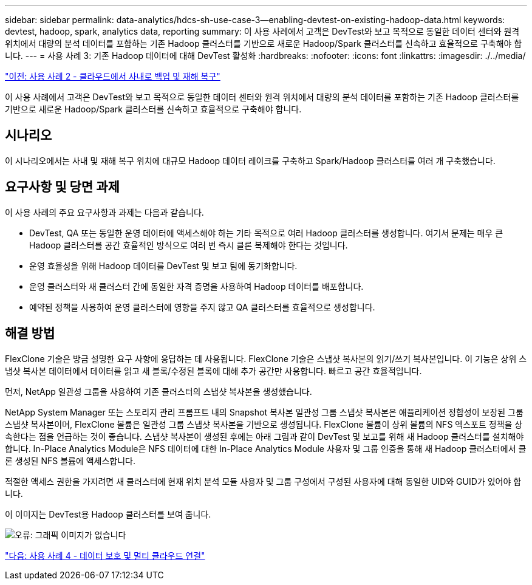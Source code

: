 ---
sidebar: sidebar 
permalink: data-analytics/hdcs-sh-use-case-3--enabling-devtest-on-existing-hadoop-data.html 
keywords: devtest, hadoop, spark, analytics data, reporting 
summary: 이 사용 사례에서 고객은 DevTest와 보고 목적으로 동일한 데이터 센터와 원격 위치에서 대량의 분석 데이터를 포함하는 기존 Hadoop 클러스터를 기반으로 새로운 Hadoop/Spark 클러스터를 신속하고 효율적으로 구축해야 합니다. 
---
= 사용 사례 3: 기존 Hadoop 데이터에 대해 DevTest 활성화
:hardbreaks:
:nofooter: 
:icons: font
:linkattrs: 
:imagesdir: ./../media/


link:hdcs-sh-use-case-2--backup-and-disaster-recovery-from-the-cloud-to-on-premises.html["이전: 사용 사례 2 - 클라우드에서 사내로 백업 및 재해 복구"]

이 사용 사례에서 고객은 DevTest와 보고 목적으로 동일한 데이터 센터와 원격 위치에서 대량의 분석 데이터를 포함하는 기존 Hadoop 클러스터를 기반으로 새로운 Hadoop/Spark 클러스터를 신속하고 효율적으로 구축해야 합니다.



== 시나리오

이 시나리오에서는 사내 및 재해 복구 위치에 대규모 Hadoop 데이터 레이크를 구축하고 Spark/Hadoop 클러스터를 여러 개 구축했습니다.



== 요구사항 및 당면 과제

이 사용 사례의 주요 요구사항과 과제는 다음과 같습니다.

* DevTest, QA 또는 동일한 운영 데이터에 액세스해야 하는 기타 목적으로 여러 Hadoop 클러스터를 생성합니다. 여기서 문제는 매우 큰 Hadoop 클러스터를 공간 효율적인 방식으로 여러 번 즉시 클론 복제해야 한다는 것입니다.
* 운영 효율성을 위해 Hadoop 데이터를 DevTest 및 보고 팀에 동기화합니다.
* 운영 클러스터와 새 클러스터 간에 동일한 자격 증명을 사용하여 Hadoop 데이터를 배포합니다.
* 예약된 정책을 사용하여 운영 클러스터에 영향을 주지 않고 QA 클러스터를 효율적으로 생성합니다.




== 해결 방법

FlexClone 기술은 방금 설명한 요구 사항에 응답하는 데 사용됩니다. FlexClone 기술은 스냅샷 복사본의 읽기/쓰기 복사본입니다. 이 기능은 상위 스냅샷 복사본 데이터에서 데이터를 읽고 새 블록/수정된 블록에 대해 추가 공간만 사용합니다. 빠르고 공간 효율적입니다.

먼저, NetApp 일관성 그룹을 사용하여 기존 클러스터의 스냅샷 복사본을 생성했습니다.

NetApp System Manager 또는 스토리지 관리 프롬프트 내의 Snapshot 복사본 일관성 그룹 스냅샷 복사본은 애플리케이션 정합성이 보장된 그룹 스냅샷 복사본이며, FlexClone 볼륨은 일관성 그룹 스냅샷 복사본을 기반으로 생성됩니다. FlexClone 볼륨이 상위 볼륨의 NFS 엑스포트 정책을 상속한다는 점을 언급하는 것이 좋습니다. 스냅샷 복사본이 생성된 후에는 아래 그림과 같이 DevTest 및 보고를 위해 새 Hadoop 클러스터를 설치해야 합니다. In-Place Analytics Module은 NFS 데이터에 대한 In-Place Analytics Module 사용자 및 그룹 인증을 통해 새 Hadoop 클러스터에서 클론 생성된 NFS 볼륨에 액세스합니다.

적절한 액세스 권한을 가지려면 새 클러스터에 현재 위치 분석 모듈 사용자 및 그룹 구성에서 구성된 사용자에 대해 동일한 UID와 GUID가 있어야 합니다.

이 이미지는 DevTest용 Hadoop 클러스터를 보여 줍니다.

image:hdcs-sh-image11.png["오류: 그래픽 이미지가 없습니다"]

link:hdcs-sh-use-case-4--data-protection-and-multicloud-connectivity.html["다음: 사용 사례 4 - 데이터 보호 및 멀티 클라우드 연결"]
